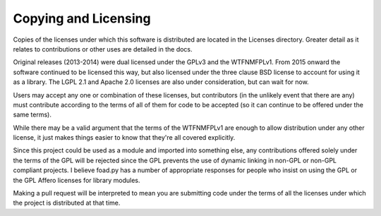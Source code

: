 =====================
Copying and Licensing
=====================

Copies of the licenses under which this software is distributed are
located in the Licenses directory.  Greater detail as it relates to
contributions or other uses are detailed in the docs.

Original releases (2013-2014) were dual licensed under the GPLv3 and
the WTFNMFPLv1.  From 2015 onward the software continued to be
licensed this way, but also licensed under the three clause BSD
license to account for using it as a library.  The LGPL 2.1 and Apache
2.0 licenses are also under consideration, but can wait for now.

Users may accept any one or combination of these licenses, but
contributors (in the unlikely event that there are any) must
contribute according to the terms of all of them for code to be
accepted (so it can continue to be offered under the same terms).

While there may be a valid argument that the terms of the WTFNMFPLv1
are enough to allow distribution under any other license, it just
makes things easier to know that they're all covered explicitly.

Since this project could be used as a module and imported into
something else, any contributions offered solely under the terms of
the GPL will be rejected since the GPL prevents the use of dynamic
linking in non-GPL or non-GPL compliant projects.  I believe foad.py
has a number of appropriate responses for people who insist on using
the GPL or the GPL Affero licenses for library modules.

Making a pull request will be interpreted to mean you are submitting
code under the terms of all the licenses under which the project is
distributed at that time.

